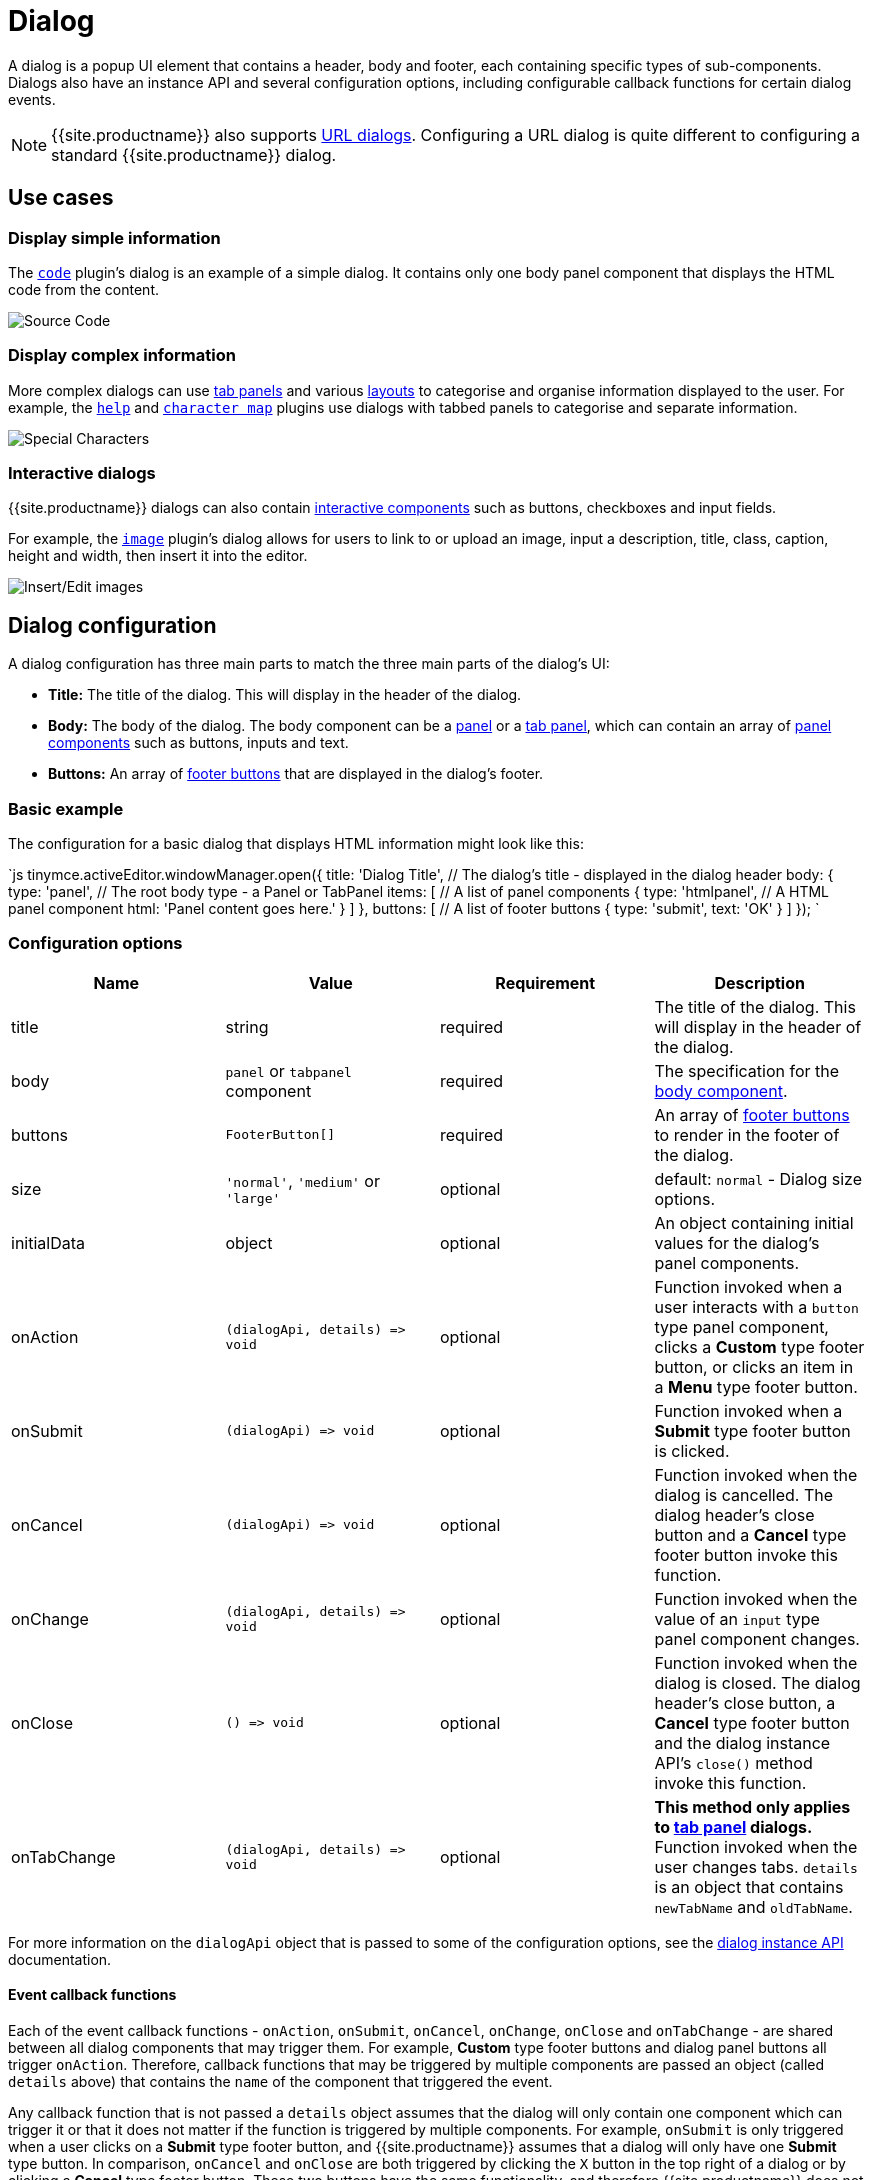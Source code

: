 = Dialog
:description: An overview of TinyMCE dialogs and how to create custom dialogs.
:keywords: dialog dialogapi api
:title_nav: Dialog

A dialog is a popup UI element that contains a header, body and footer, each containing specific types of sub-components. Dialogs also have an instance API and several configuration options, including configurable callback functions for certain dialog events.

NOTE: {{site.productname}} also supports link:{{site.baseurl}}/ui-components/urldialog/[URL dialogs]. Configuring a URL dialog is quite different to configuring a standard {{site.productname}} dialog.

== Use cases

=== Display simple information

The link:{{site.baseurl}}/plugins/opensource/code[`code`] plugin's dialog is an example of a simple dialog. It contains only one body panel component that displays the HTML code from the content.

image::{{site.baseurl}}/images/sourcecode.png[Source Code]

=== Display complex information

More complex dialogs can use link:{{site.baseurl}}/ui-components/dialogcomponents/#tabpanel[tab panels] and various link:{{site.baseurl}}/ui-components/dialogcomponents/#layoutcomponents[layouts] to categorise and organise information displayed to the user. For example, the link:{{site.baseurl}}/plugins/opensource/help[`help`] and link:{{site.baseurl}}/plugins/opensource/charmap[`character map`] plugins use dialogs with tabbed panels to categorise and separate information.

image::{{site.baseurl}}/images/specialchars.png[Special Characters]

=== Interactive dialogs

{{site.productname}} dialogs can also contain link:{{site.baseurl}}/ui-components/dialogcomponents/#basiccomponents[interactive components] such as buttons, checkboxes and input fields.

For example, the link:{{site.baseurl}}/plugins/opensource/image[`image`] plugin's dialog allows for users to link to or upload an image, input a description, title, class, caption, height and width, then insert it into the editor.

image::{{site.baseurl}}/images/interactive.png[Insert/Edit images]

== Dialog configuration

A dialog configuration has three main parts to match the three main parts of the dialog's UI:

* *Title:* The title of the dialog. This will display in the header of the dialog.
* *Body:* The body of the dialog. The body component can be a <<panel,panel>> or a <<tabpanel,tab panel>>, which can contain an array of link:{{site.baseurl}}/ui-components/dialogcomponents/#panelcomponents[panel components] such as buttons, inputs and text.
* *Buttons:* An array of <<footerbuttons,footer buttons>> that are displayed in the dialog's footer.

=== Basic example

The configuration for a basic dialog that displays HTML information might look like this:

`js
tinymce.activeEditor.windowManager.open({
  title: 'Dialog Title', // The dialog's title - displayed in the dialog header
  body: {
    type: 'panel', // The root body type - a Panel or TabPanel
    items: [ // A list of panel components
      {
        type: 'htmlpanel', // A HTML panel component
        html: 'Panel content goes here.'
      }
    ]
  },
  buttons: [ // A list of footer buttons
    {
      type: 'submit',
      text: 'OK'
    }
  ]
});
`

=== Configuration options

|===
| Name | Value | Requirement | Description

| title
| string
| required
| The title of the dialog. This will display in the header of the dialog.

| body
| `panel` or `tabpanel` component
| required
| The specification for the <<bodycomponents,body component>>.

| buttons
| `FooterButton[]`
| required
| An array of <<footerbuttons,footer buttons>> to render in the footer of the dialog.

| size
| `'normal'`, `'medium'` or `'large'`
| optional
| default: `normal` - Dialog size options.

| initialData
| object
| optional
| An object containing initial values for the dialog's panel components.

| onAction
| `+(dialogApi, details) => void+`
| optional
| Function invoked when a user interacts with a `button` type panel component, clicks a *Custom* type footer button, or clicks an item in a *Menu* type footer button.

| onSubmit
| `+(dialogApi) => void+`
| optional
| Function invoked when a *Submit* type footer button is clicked.

| onCancel
| `+(dialogApi) => void+`
| optional
| Function invoked when the dialog is cancelled. The dialog header's close button and a *Cancel* type footer button invoke this function.

| onChange
| `+(dialogApi, details) => void+`
| optional
| Function invoked when the value of an `input` type panel component changes.

| onClose
| `+() => void+`
| optional
| Function invoked when the dialog is closed. The dialog header's close button, a *Cancel* type footer button and the dialog instance API's `close()` method invoke this function.

| onTabChange
| `+(dialogApi, details) => void+`
| optional
| *This method only applies to link:{{site.baseurl}}/ui-components/dialogcomponents/#tabpanel[tab panel] dialogs.* Function invoked when the user changes tabs. `details` is an object that contains `newTabName` and `oldTabName`.
|===

For more information on the `dialogApi` object that is passed to some of the configuration options, see the <<dialoginstanceapi,dialog instance API>> documentation.

==== Event callback functions

Each of the event callback functions - `onAction`, `onSubmit`, `onCancel`, `onChange`, `onClose` and `onTabChange` - are shared between all dialog components that may trigger them. For example, *Custom* type footer buttons and dialog panel buttons all trigger `onAction`. Therefore, callback functions that may be triggered by multiple components are passed an object (called `details` above) that contains the `name` of the component that triggered the event.

Any callback function that is not passed a `details` object assumes that the dialog will only contain one component which can trigger it or that it does not matter if the function is triggered by multiple components. For example, `onSubmit` is only triggered when a user clicks on a *Submit* type footer button, and {{site.productname}} assumes that a dialog will only have one *Submit* type button. In comparison, `onCancel` and `onClose` are both triggered by clicking the `X` button in the top right of a dialog or by clicking a *Cancel* type footer button. These two buttons have the same functionality, and therefore {{site.productname}} does not differentiate between them.

=== Body components

The body of a dialog must be either a link:{{site.baseurl}}/ui-components/dialogcomponents/#panel[`panel`] (a single panel) or a link:{{site.baseurl}}/ui-components/dialogcomponents/#tabpanel[`tabpanel`] (a collection of panels). Each panel can contain link:{{site.baseurl}}/ui-components/dialogcomponents/#panelcomponents[panel components] such as inputs, buttons and text.

NOTE: {{site.productname}} also supports link:{{site.baseurl}}/ui-components/urldialog/[URL dialogs]. Configuring a URL dialog is quite different to configuring a standard {{site.productname}} dialog.

==== Panel

The basic dialog type is a *panel* dialog. A panel is a container for link:{{site.baseurl}}/ui-components/dialogcomponents/#panelcomponents[panel components]. A panel type dialog only has one panel.

`+js
{
  type: 'panel',
  items: [ ... ] // array of panel components
}
+`

==== TabPanel

A *tabpanel* dialog contains multiple panels, and a tab navigation menu on the left-hand side of the dialog to allow for switching between panels. Each panel can contain different link:{{site.baseurl}}/ui-components/dialogcomponents/#panelcomponents[panel components], allowing for complex dialogs.

See the link:{{site.baseurl}}/ui-components/dialogcomponents/#tabpanel[tab panel component reference] for tab panel configuration options.

`+js
{
  type: 'tabpanel',
  tabs: [ // array of tab panel specifications
    {
      name: 'mytab',
      title: 'My Tab',
      items: [ ... ] // array of panel components
    },
    ...
  ]
}
+`

The `name` of the panel can be used with the <<dialogapimethods,`dialogApi.showTab('tabName')`>> method to programmatically switch tabs. It is also passed to <<configurationoptions,`onTabChange`>> as part of the `details` object.

===== Example tab panel

The Help plugin's dialog is an example of a tab panel dialog.

image::{{site.baseurl}}/images/help.png[Help Button]

=== Footer buttons

A *button* is a clickable component that can contain text or an icon. There are three types of buttons (primary, secondary and menu buttons). Primary and secondary buttons will perform an action when clicked, however they are styled differently. Primary buttons are intended to stand out. The color will depend on the chosen link:{{site.baseurl}}/general-configuration-guide/customize-ui/#skins[skin]. Menu buttons will open a menu with more options when clicked, instead of performing an action.

NOTE: Dialog footer buttons are different to link:{{site.baseurl}}/ui-components/dialogcomponents/#button[dialog panel buttons].

==== Configuration

|===
| Name | Type | Requirement | Description

| type
| `'submit'` or `'cancel'` or `'custom'` or `'menu'`
| required
| Must be `'submit'`, `'cancel'`, `'custom'` or `'menu'` based on the type of callback function that should be invoked when the button is clicked.

| text
| string
| required
| Text to display in the button if `icon` is not specified. Also used for the button's `title` attribute.

| name
| string
| optional
| An identifier for the button. If not specified, the button will be assigned a randomly generated `name`.

| icon
| string
| optional
| {{site.predefinedIconsOnly}} *When configured, the button will display the icon instead of text.*

| primary
| boolean
| optional
| default: `false` - Whether to style the button as a primary or secondary button.

| disabled
| boolean
| optional
| default: `false` - When `true`, the button will be disabled when the dialog loads.

| align
| `'end'` or `'start'`
| optional
| default: `'end'` - When set to `'end'` the button will display on the right-hand side of the dialog. When set to `'start'` the button will display on the left-hand side.
|===

NOTE: Buttons do not support mixing icons and text at the moment.

==== Disabling and enabling buttons

To toggle between a button's disabled and enabled states, use `enable(name)` or `disable(name)` from the <<dialoginstanceapi,dialog instance API>>, where `name` is the identifier the button was configured with.

==== Button types and event callbacks

The different footer button types will invoke different callbacks when clicked:

* A *Submit* type button will invoke the `onSubmit` callback function provided in the dialog configuration.
* A *Cancel* type button will invoke the `onCancel` and `onClose` callback functions. These callback functions are also fired when a user clicks the `X` button in the top right of the dialog.
* A *Custom* type button will invoke the `onAction` callback function, and pass it the button's `name` in the `details` object. This allows developers to create a click handler for each *Custom* type footer button in the dialog. See the <<interactiveexampleusingredial,Redial example>> for an example of how to use this.
* A *Menu* type button will fetch a list of options and display them in a drop-down menu. When a menu button item is clicked, the item `name` is passed to the <<configurationoptions,_dialog `onAction` callback_>>.  For details, see: <<dialogmenubuttons,Dialog menu buttons>>.

See the <<configurationoptions,dialog configuration options>> documentation for more information.

===== Example: Dialog footer button

`js
{
  type: 'submit', // button type
  name: 'submitButton', // identifying name
  text: 'Submit', // text for the button
  // icon: 'checkmark', // will replace the text if configured
  disabled: false, // button is active when the dialog opens
  primary: true, // style the button as a primary button
  align: 'start' // align the button to the left of the dialog footer
}
`

===== Dialog menu buttons

A dialog menu button is a drop-down button that can be used to provide a drop-down list of items in a dialog footer.

When dialog menu items are clicked, a <<configurationoptions,_dialog `onAction` callback_>> is triggered. The `name` of the menu item is passed into the onAction callback.
Clicking on the menu footer button won't trigger any callbacks and will only open the menu of specified items.

====== Dialog menu button

The following options can be specified for a dialog menu button:

|===
| Name | Value | Requirement | Description

| items
| array
| required
| An array of <<dialogmenuitems,dialog menu items>>.

| name
| string
| optional
| An identifier for the button. If not specified, the button will be assigned a randomly generated `name`.

| text
| string
| optional
| Text to display if no icon is found.

| icon
| string
| optional
| {{site.predefinedIconsOnly}}

| tooltip
| string
| optional
| Text for button tooltip.
|===

====== Dialog menu items

The following options can be specified for a dialog menu button _item_:

|===
| Name | Value | Requirement | Description

| name
| string
| required
| Identifier for the dialog menu item which is passed to the <<configurationoptions,_dialog `onAction` callback_>>. `name` can be used with <<configurationoptions,initialData>> to set the initial state.

| type
| string
| required
| The type `togglemenuitem` should be used.

| text
| string
| optional
| Text to display if no icon is found.

| value
| string
| optional
| A value to associate with the menu item.
|===

====== Example: Dialog footer menu button

`js
buttons: [
  {
    type: 'menu', // button type
    name: 'myMenuButton', // identifying name
    text: 'My Menu', // text for the button
    // icon: 'user', // will replace the text if configured
    disabled: false, // button is active when the dialog opens
    align: 'start', // align the button to the left of the dialog footer
    tooltip: 'This is "My" button.',
    items: [
      {
        name: 'dialogMenuButtonItem1',
        type: 'togglemenuitem',
        text: 'Item 1.'
      },
      {
        name: 'dialogMenuButtonItem2',
        type: 'togglemenuitem',
        text: 'Item 2.'
      }
    ]
  }
]
`

== Dialog instance API

When a dialog is created, a dialog instance API is returned. For example, `const instanceApi = editor.windowManager.open(config);`. The dialog API instance is also passed to some of the <<configurationoptions,dialog configuration options>>.

The instance API is a JavaScript object containing methods attached to the dialog instance. When the dialog is closed, the instance API is destroyed.

=== Dialog API methods

|===
| Methods | Description

| `+getData() => <T>+`
| `getData()` returns a key-value object matching the structure of the `initialData`. The object keys in the returned data object represent a component's `name`.

| `+setData(newConfig: object) => void+`
| `setData(newData)` updates the data set.  This method also works with partial data sets.

| `+enable(name: string) => void+`
| Calling `enable()` and passing the component `name` will enable a component, allowing users to interact with the component.

| `+disable(name: string) => void+`
| Calling `disable()` and passing the component's `name` will disable the component.

| `+focus(name: string) => void+`
| Calling `focus()` and passing the component's `name` will set the browser's focus to the component.

| `+block(message: string) => void+`
| Calling `block()` and passing a message string will disable the entire dialog window and show a loading image. This is useful for handling asynchronous data. The message is used for screen reader accessibility. When the data is ready use `unblock()` to unblock the dialog.

| `+unblock() => void+`
| Calling `unblock()` will unblock the dialog restoring functionality.

| `+close() => void+`
| Calling the `close()` method will close the dialog. When closing the dialog, all DOM elements and dialog data are destroyed.  When `windowManager.open(config)` is called again, all DOM elements and data are recreated from the config.

| `+redial(config) => void+`
| Calling `redial()` and passing a dialog body configuration will destroy and recreate the body of the dialog. See the <<redial,Redial>> documentation.

| `+showTab(name: string) => void+`
| *This method only applies to link:{{site.baseurl}}/ui-components/dialogcomponents/#tabpanel[tab panel] dialogs.* Calling `showTab()` and passing the `name` of a tab will make the dialog switch to the named tab.
|===

== Dialog data and state

All dialogs have an internal data store, which is used to track the value and/or state of the dialog's panel components.

This data store takes the form of a JavaScript object, where the object's keys are the ``name``s of the configured panel components. For example, if a dialog contains a link:{{site.baseurl}}/ui-components/dialogcomponents/#checkbox[checkbox] component configured with `name: myCheckbox` and the checkbox is not checked then the dialog's data object will contain `{ myCheckbox: false }`.

The current value of a dialog's data store can be accessed using the dialog instance API's `getData()` function. It can also be set using `setData()` which will automatically update the relevant components. For example, if you call `setData({ myCheckbox: true })` with the previous example, the checkbox would be toggled to checked.

To set initial values for components when the dialog is opened, use the `initialData` <<configurationoptions,dialog configuration option>>. For example, you could set the checkbox in the previous example to be checked when the dialog opens by including `initialData: { myCheckbox: true }` in the dialog's configuration.

== Redial

*Redial* is a concept that allows developers to replace a dialog's configuration with a new configuration. This can be used for advanced applications such as:

* Programmatically changing the information displayed in a dialog while it is open.
* Changing panel components on user action. For example, updating the options in a `selectbox` component based on user input to another interactive component.
* Creating a multipage form where a button leads to the next page.

To redial a dialog, pass a new dialog configuration to the `redial()` method from the <<dialoginstanceapi,dialog instance API>>.

NOTE: At the moment, Redial does not support partial dialog replacement or the replacement of specific components. Redial must be passed an entire dialog configuration.

See the <<interactiveexampleusingredial,redial example>> for more information on how to use Redial.

== Examples

=== Simple interactive dialog

The following example demonstrates how data flows through the dialog and how buttons are configured. This is an interactive dialog that inserts the name of a cat into the editor content on submit.

{% include live-demo.html id="dialog-pet-machine" height="150" tab="js" %}

The dialog in this example contains two interactive components - an input component named `catdata` and a checkbox component named `isdog`. These names are used in the `initialdata` configuration property to set the initial values for these components. In this case, when the dialog loads the input will contain the text _initial Cat_ and the checkbox will not be checked.

The dialog also contains two footer buttons - a *submit* type button and a *cancel* type button. Since the dialog's configuration does not contain an `onCancel` callback, clicking the cancel type button will just close the dialog. However, the configuration does contain an `onSubmit` callback that will be fired when the submit type button is clicked.

In the `onSubmit` callback, the dialog instance API that is passed into the callback is used to call `getData()`. This function returns the dialog's data store, from which we are able to get the state of the `isdog` checkbox and the value of the `catadata` input. This information is used to construct a sentence which is then inserted into the editor. Finally, `close()` is called to manually close the dialog.

=== Interactive example using Redial

Redial can be used to change information that is displayed in the dialog, create a multipage form where the next button loads a new form page, or to re-create the dialog with different components or options.

The following example demonstrates one way of implementing a multipage form dialog using the `redial()` method. Custom buttons are used to switch between the two pages of the form by calling `redial()` with the appropriate dialog configuration.

To see the output of the code, click on the {{site.productname}} tab on the fiddle below.

{% include live-demo.html id="redial-demo" height="900" tab="js" %}

The example JavaScript code contains two dialog configurations - `page1Config` and `page2Config`. The {{site.productname}} initialization code adds a button to the editor that when clicked calls `editor.windowManager.open(page1Config)` to open a dialog using the first configuration.

The configuration for the first page of the multipage form contains a description of the form and a checkbox. The checkbox, via the dialog's `onChange()` callback function, toggles whether the `next` button is disabled or enabled. The `next` button when clicked fires the `onAction()` callback function, which in turn triggers `redial()` which will replace the `page1Config` dialog with the `page2Config` dialog.

More specifically:

The `onChange()` callback in `page1Config` is fired when the checkbox is toggled. It uses `enable` and `disable` from the dialog instance API to disable and enable the *Next* button. The code uses `getData()` from the dialog instance API to get the state of the checkbox called `anyterms` (which is `true` if checked and `false` if unchecked) and choose `enable()` or `disable()` based on its value. It assigns the correct function to a variable, then calls that variable with the component name `uniquename` to toggle the state of the *Next* button.

The `onAction()` callback in `page1Config` is fired when either of the footer buttons are clicked, since they are both custom type footer buttons. `onAction()` is passed the dialog instance API and an object containing some data about the change event, including the `name` of the component that triggered it. This is important since the same `onAction()` handler is shared across all compatible dialog components. The code checks the `name` of the component that triggered `onAction()` and if it is `uniquename` (the name of the *Next* button) `redial(page2Config)` is called. If the component's `name` is `donothing` then the code does nothing.

In `page2Config` the `onAction()` callback uses `getData()` to get the value of the `selectbox` component, and specifically whether the user has chosen _Cat_, _Dog_ or _Rock_. It then constructs a sentence using this value, inserts it into the editor content and calls `close()` to manually close the dialog.
